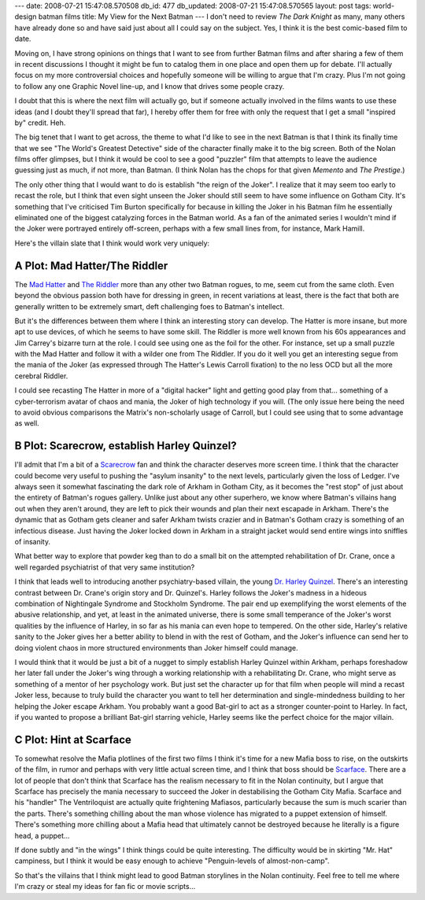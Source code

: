 ---
date: 2008-07-21 15:47:08.570508
db_id: 477
db_updated: 2008-07-21 15:47:08.570565
layout: post
tags: world-design batman films
title: My View for the Next Batman
---
I don't need to review *The Dark Knight* as many, many others have
already done so and have said just about all I could say on the subject.
Yes, I think it is the best comic-based film to date.

Moving on, I have strong opinions on things that I want to see from
further Batman films and after sharing a few of them in recent
discussions I thought it might be fun to catalog them in one place and
open them up for debate.  I'll actually focus on my more controversial
choices and hopefully someone will be willing to argue that I'm crazy.
Plus I'm not going to follow any one Graphic Novel line-up, and I know
that drives some people crazy.

I doubt that this is where the next film will actually go, but if
someone actually involved in the films wants to use these ideas (and I
doubt they'll spread that far), I hereby offer them for free with only
the request that I get a small "inspired by" credit.  Heh.

The big tenet that I want to get across, the theme to what I'd like to
see in the next Batman is that I think its finally time that we see "The
World's Greatest Detective" side of the character finally make it to the
big screen.  Both of the Nolan films offer glimpses, but I think it
would be cool to see a good "puzzler" film that attempts to leave the
audience guessing just as much, if not more, than Batman.  (I think
Nolan has the chops for that given *Memento* and *The Prestige*.)

The only other thing that I would want to do is establish "the reign of
the Joker".  I realize that it may seem too early to recast the role, but
I think that even sight unseen the Joker should still seem to have some
influence on Gotham City.  It's something that I've criticised Tim
Burton specifically for because in killing the Joker in his Batman film
he essentially eliminated one of the biggest catalyzing forces in the
Batman world.  As a fan of the animated series I wouldn't mind if the
Joker were portrayed entirely off-screen, perhaps with a few small lines
from, for instance, Mark Hamill.

Here's the villain slate that I think would work very uniquely:

A Plot: Mad Hatter/The Riddler
------------------------------

The `Mad Hatter`_ and `The Riddler`_ more than any other two Batman
rogues, to me, seem cut from the same cloth.  Even beyond the obvious
passion both have for dressing in green, in recent variations at least,
there is the fact that both are generally written to be extremely smart,
deft challenging foes to Batman's intellect.

But it's the differences between them where I think an interesting story
can develop.  The Hatter is more insane, but more apt to use devices, of
which he seems to have some skill.  The Riddler is more well known from
his 60s appearances and Jim Carrey's bizarre turn at the role.  I could
see using one as the foil for the other.  For instance, set up a small
puzzle with the Mad Hatter and follow it with a wilder one from The
Riddler.  If you do it well you get an interesting segue from the mania
of the Joker (as expressed through The Hatter's Lewis Carroll fixation)
to the no less OCD but all the more cerebral Riddler.

I could see recasting The Hatter in more of a "digital hacker" light and
getting good play from that... something of a cyber-terrorism avatar of
chaos and mania, the Joker of high technology if you will.  (The only
issue here being the need to avoid obvious comparisons the Matrix's
non-scholarly usage of Carroll, but I could see using that to some
advantage as well.

.. _Mad Hatter: http://en.wikipedia.org/wiki/Mad_Hatter_%28comics%29
.. _The Riddler: http://en.wikipedia.org/wiki/Riddler

B Plot: Scarecrow, establish Harley Quinzel?
--------------------------------------------

I'll admit that I'm a bit of a Scarecrow_ fan and think the character
deserves more screen time.  I think that the character could become very
useful to pushing the "asylum insanity" to the next levels, particularly
given the loss of Ledger.  I've always seen it somewhat fascinating the
dark role of Arkham in Gotham City, as it becomes the "rest stop" of
just about the entirety of Batman's rogues gallery.  Unlike just about
any other superhero, we know where Batman's villains hang out when they
aren't around, they are left to pick their wounds and plan their next
escapade in Arkham.  There's the dynamic that as Gotham gets cleaner and
safer Arkham twists crazier and in Batman's Gotham crazy is something of
an infectious disease.  Just having the Joker locked down in Arkham in a
straight jacket would send entire wings into sniffles of insanity.

What better way to explore that powder keg than to do a small bit on the
attempted rehabilitation of Dr. Crane, once a well regarded psychiatrist
of that very same institution?

I think that leads well to introducing another psychiatry-based villain,
the young `Dr. Harley Quinzel`_.  There's an interesting contrast
between Dr. Crane's origin story and Dr. Quinzel's.  Harley follows the
Joker's madness in a hideous combination of Nightingale Syndrome and
Stockholm Syndrome.  The pair end up exemplifying the worst elements of
the abusive relationship, and yet, at least in the animated universe,
there is some small temperance of the Joker's worst qualities by the
influence of Harley, in so far as his mania can even hope to tempered.
On the other side, Harley's relative sanity to the Joker gives her a
better ability to blend in with the rest of Gotham, and the Joker's
influence can send her to doing violent chaos in more structured
environments than Joker himself could manage.

I would think that it would be just a bit of a nugget to simply
establish Harley Quinzel within Arkham, perhaps foreshadow her later
fall under the Joker's wing through a working relationship with a
rehabilitating Dr. Crane, who might serve as something of a mentor of
her psychology work.  But just set the character up for that film when
people will mind a recast Joker less, because to truly build the
character you want to tell her determination and single-mindedness
building to her helping the Joker escape Arkham.  You probably want a
good Bat-girl to act as a stronger counter-point to Harley.  In fact, if
you wanted to propose a brilliant Bat-girl starring vehicle, Harley seems
like the perfect choice for the major villain.

.. _Scarecrow: http://en.wikipedia.org/wiki/Scarecrow_%28DC_Comics%29
.. _Dr. Harley Quinzel: http://en.wikipedia.org/wiki/Harleyquinn

C Plot: Hint at Scarface
------------------------

To somewhat resolve the Mafia plotlines of the first two films I think
it's time for a new Mafia boss to rise, on the outskirts of the film, in
rumor and perhaps with very little actual screen time, and I think that
boss should be Scarface_.  There are a lot of people that don't think
that Scarface has the realism necessary to fit in the Nolan continuity,
but I argue that Scarface has precisely the mania necessary to succeed
the Joker in destabilising the Gotham City Mafia.  Scarface and his
"handler" The Ventriloquist are actually quite frightening Mafiasos,
particularly because the sum is much scarier than the parts.  There's
something chilling about the man whose violence has migrated to a puppet
extension of himself.  There's something more chilling about a Mafia
head that ultimately cannot be destroyed because he literally is a
figure head, a puppet...

If done subtly and "in the wings" I think things could be quite
interesting.  The difficulty would be in skirting "Mr. Hat" campiness,
but I think it would be easy enough to achieve "Penguin-levels of
almost-non-camp".

So that's the villains that I think might lead to good Batman storylines
in the Nolan continuity.  Feel free to tell me where I'm crazy or steal
my ideas for fan fic or movie scripts...

.. _Scarface: http://en.wikipedia.org/wiki/Scarface_%28comics%29